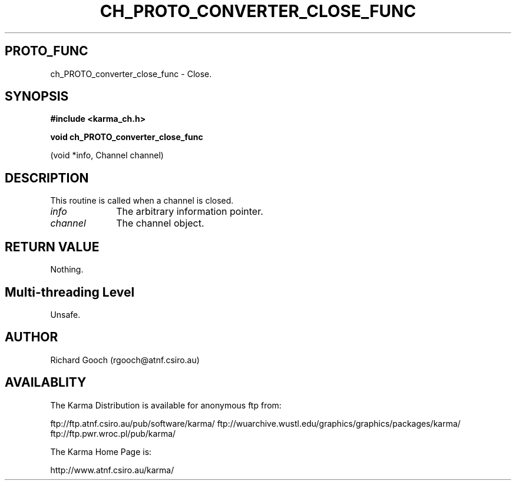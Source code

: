 .TH CH_PROTO_CONVERTER_CLOSE_FUNC 3 "13 Nov 2005" "Karma Distribution"
.SH PROTO_FUNC
ch_PROTO_converter_close_func \- Close.
.SH SYNOPSIS
.B #include <karma_ch.h>
.sp
.B void ch_PROTO_converter_close_func
.sp
(void *info, Channel channel)
.SH DESCRIPTION
This routine is called when a channel is closed.
.IP \fIinfo\fP 1i
The arbitrary information pointer.
.IP \fIchannel\fP 1i
The channel object.
.SH RETURN VALUE
Nothing.
.SH Multi-threading Level
Unsafe.
.SH AUTHOR
Richard Gooch (rgooch@atnf.csiro.au)
.SH AVAILABLITY
The Karma Distribution is available for anonymous ftp from:

ftp://ftp.atnf.csiro.au/pub/software/karma/
ftp://wuarchive.wustl.edu/graphics/graphics/packages/karma/
ftp://ftp.pwr.wroc.pl/pub/karma/

The Karma Home Page is:

http://www.atnf.csiro.au/karma/
